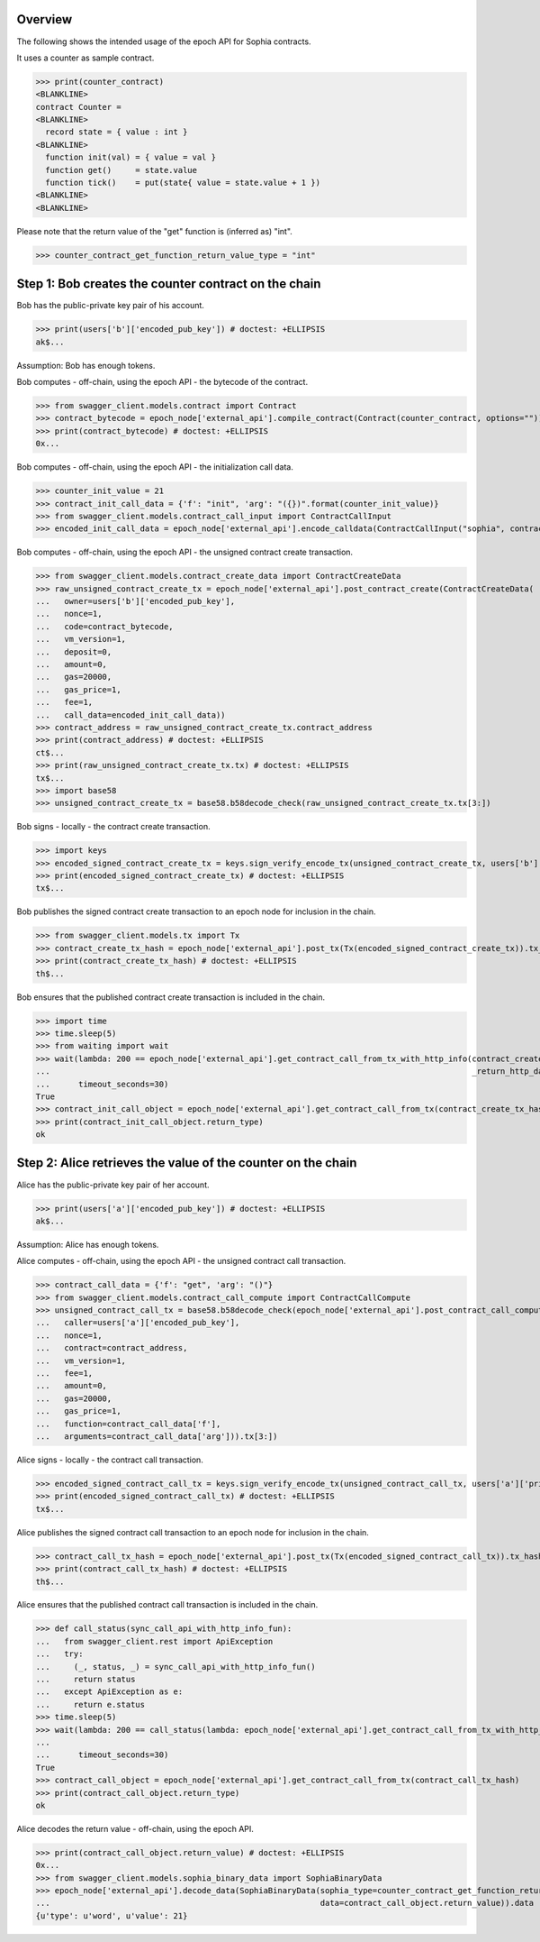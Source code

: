 Overview
========

The following shows the intended usage of the epoch API for Sophia contracts.

It uses a counter as sample contract.

>>> print(counter_contract)
<BLANKLINE>
contract Counter =
<BLANKLINE>
  record state = { value : int }
<BLANKLINE>
  function init(val) = { value = val }
  function get()     = state.value
  function tick()    = put(state{ value = state.value + 1 })
<BLANKLINE>
<BLANKLINE>

Please note that the return value of the "get" function is (inferred as) "int".

>>> counter_contract_get_function_return_value_type = "int"

Step 1: Bob creates the counter contract on the chain
=====================================================

Bob has the public-private key pair of his account.

>>> print(users['b']['encoded_pub_key']) # doctest: +ELLIPSIS
ak$...

Assumption: Bob has enough tokens.

Bob computes - off-chain, using the epoch API - the bytecode of the contract.

>>> from swagger_client.models.contract import Contract
>>> contract_bytecode = epoch_node['external_api'].compile_contract(Contract(counter_contract, options="")).bytecode
>>> print(contract_bytecode) # doctest: +ELLIPSIS
0x...

Bob computes - off-chain, using the epoch API - the initialization call data.

>>> counter_init_value = 21
>>> contract_init_call_data = {'f': "init", 'arg': "({})".format(counter_init_value)}
>>> from swagger_client.models.contract_call_input import ContractCallInput
>>> encoded_init_call_data = epoch_node['external_api'].encode_calldata(ContractCallInput("sophia", contract_bytecode, contract_init_call_data['f'], contract_init_call_data['arg'])).calldata

Bob computes - off-chain, using the epoch API - the unsigned contract create transaction.

>>> from swagger_client.models.contract_create_data import ContractCreateData
>>> raw_unsigned_contract_create_tx = epoch_node['external_api'].post_contract_create(ContractCreateData(
...   owner=users['b']['encoded_pub_key'],
...   nonce=1,
...   code=contract_bytecode,
...   vm_version=1,
...   deposit=0,
...   amount=0,
...   gas=20000,
...   gas_price=1,
...   fee=1,
...   call_data=encoded_init_call_data))
>>> contract_address = raw_unsigned_contract_create_tx.contract_address
>>> print(contract_address) # doctest: +ELLIPSIS
ct$...
>>> print(raw_unsigned_contract_create_tx.tx) # doctest: +ELLIPSIS
tx$...
>>> import base58
>>> unsigned_contract_create_tx = base58.b58decode_check(raw_unsigned_contract_create_tx.tx[3:])

Bob signs - locally - the contract create transaction.

>>> import keys
>>> encoded_signed_contract_create_tx = keys.sign_verify_encode_tx(unsigned_contract_create_tx, users['b']['priv_key'], users['b']['pub_key'])
>>> print(encoded_signed_contract_create_tx) # doctest: +ELLIPSIS
tx$...

Bob publishes the signed contract create transaction to an epoch node for inclusion in the chain.

>>> from swagger_client.models.tx import Tx
>>> contract_create_tx_hash = epoch_node['external_api'].post_tx(Tx(encoded_signed_contract_create_tx)).tx_hash
>>> print(contract_create_tx_hash) # doctest: +ELLIPSIS
th$...

Bob ensures that the published contract create transaction is included in the chain.

>>> import time
>>> time.sleep(5)
>>> from waiting import wait
>>> wait(lambda: 200 == epoch_node['external_api'].get_contract_call_from_tx_with_http_info(contract_create_tx_hash,
...                                                                                         _return_http_data_only=False)[1],
...      timeout_seconds=30)
True
>>> contract_init_call_object = epoch_node['external_api'].get_contract_call_from_tx(contract_create_tx_hash)
>>> print(contract_init_call_object.return_type)
ok

Step 2: Alice retrieves the value of the counter on the chain
=============================================================

Alice has the public-private key pair of her account.

>>> print(users['a']['encoded_pub_key']) # doctest: +ELLIPSIS
ak$...

Assumption: Alice has enough tokens.

Alice computes - off-chain, using the epoch API - the unsigned contract call transaction.

>>> contract_call_data = {'f': "get", 'arg': "()"}
>>> from swagger_client.models.contract_call_compute import ContractCallCompute
>>> unsigned_contract_call_tx = base58.b58decode_check(epoch_node['external_api'].post_contract_call_compute(ContractCallCompute(
...   caller=users['a']['encoded_pub_key'],
...   nonce=1,
...   contract=contract_address,
...   vm_version=1,
...   fee=1,
...   amount=0,
...   gas=20000,
...   gas_price=1,
...   function=contract_call_data['f'],
...   arguments=contract_call_data['arg'])).tx[3:])

Alice signs - locally - the contract call transaction.

>>> encoded_signed_contract_call_tx = keys.sign_verify_encode_tx(unsigned_contract_call_tx, users['a']['priv_key'], users['a']['pub_key'])
>>> print(encoded_signed_contract_call_tx) # doctest: +ELLIPSIS
tx$...

Alice publishes the signed contract call transaction to an epoch node for inclusion in the chain.

>>> contract_call_tx_hash = epoch_node['external_api'].post_tx(Tx(encoded_signed_contract_call_tx)).tx_hash
>>> print(contract_call_tx_hash) # doctest: +ELLIPSIS
th$...

Alice ensures that the published contract call transaction is included in the chain.

>>> def call_status(sync_call_api_with_http_info_fun):
...   from swagger_client.rest import ApiException
...   try:
...     (_, status, _) = sync_call_api_with_http_info_fun()
...     return status
...   except ApiException as e:
...     return e.status
>>> time.sleep(5)
>>> wait(lambda: 200 == call_status(lambda: epoch_node['external_api'].get_contract_call_from_tx_with_http_info(contract_call_tx_hash,
...                                                                                                             _return_http_data_only=False)),
...      timeout_seconds=30)
True
>>> contract_call_object = epoch_node['external_api'].get_contract_call_from_tx(contract_call_tx_hash)
>>> print(contract_call_object.return_type)
ok

Alice decodes the return value - off-chain, using the epoch API.

>>> print(contract_call_object.return_value) # doctest: +ELLIPSIS
0x...
>>> from swagger_client.models.sophia_binary_data import SophiaBinaryData
>>> epoch_node['external_api'].decode_data(SophiaBinaryData(sophia_type=counter_contract_get_function_return_value_type,
...                                                         data=contract_call_object.return_value)).data
{u'type': u'word', u'value': 21}
